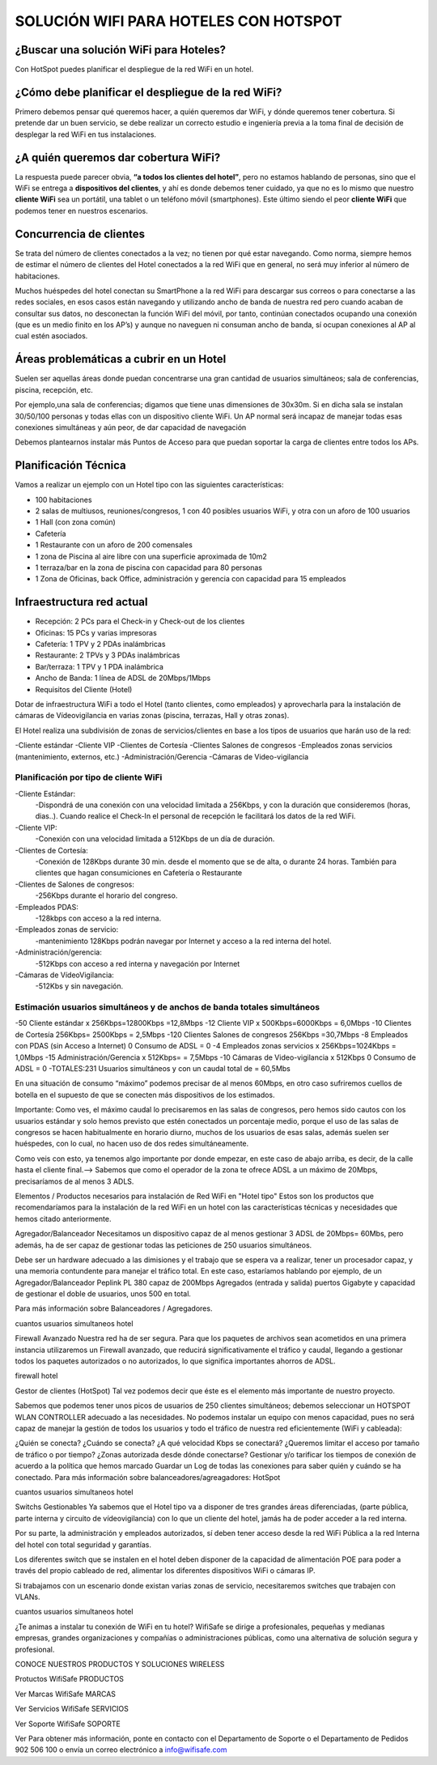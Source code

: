 SOLUCIÓN WIFI PARA HOTELES CON HOTSPOT
=================================================================

¿Buscar una solución WiFi para Hoteles?
++++++++++++++++++++++++++++++++++++++++++

Con HotSpot puedes planificar el despliegue de la red WiFi en un hotel.

¿Cómo debe planificar el despliegue de la red WiFi?
++++++++++++++++++++++++++++++++++++++++++++++++++++++++

Primero debemos pensar qué queremos hacer, a quién queremos dar WiFi, y dónde queremos tener cobertura. Si pretende dar un buen servicio, se debe realizar un correcto estudio e ingeniería previa a la toma final de decisión de desplegar la red WiFi en tus instalaciones.


¿A quién queremos dar cobertura WiFi?
+++++++++++++++++++++++++++++++++++++++++++

La respuesta puede parecer obvia, **“a todos los clientes del hotel”**, pero no estamos hablando de personas, sino que el WiFi se entrega a **dispositivos del clientes**, y ahí es donde debemos tener cuidado, ya que no es lo mismo que nuestro **cliente WiFi** sea un portátil, una tablet o un teléfono móvil (smartphones). Este último siendo el peor **cliente WiFi** que podemos tener en nuestros escenarios.

Concurrencia de clientes
+++++++++++++++++++++++++++

Se trata del número de clientes conectados a la vez; no tienen por qué estar navegando. Como norma, siempre hemos de estimar el número de clientes del Hotel conectados a la red WiFi que en general, no será muy inferior al número de habitaciones.

Muchos huéspedes del hotel conectan su SmartPhone a la red WiFi para descargar sus correos o para conectarse a las redes sociales, en esos casos están navegando y utilizando ancho de banda de nuestra red pero cuando acaban de consultar sus datos, no desconectan la función WiFi del móvil, por tanto, continúan conectados ocupando una conexión (que es un medio finito en los AP’s) y aunque no naveguen ni consuman ancho de banda, sí ocupan conexiones al AP al cual estén asociados.


Áreas problemáticas a cubrir en un Hotel
++++++++++++++++++++++++++++++++++++++++++

Suelen ser aquellas áreas donde puedan concentrarse una gran cantidad de usuarios simultáneos; sala de conferencias, piscina, recepción, etc.

Por ejemplo,una sala de conferencias; digamos que tiene unas dimensiones de 30x30m. Si en dicha sala se instalan 30/50/100 personas y todas ellas con un dispositivo cliente WiFi. Un AP normal será incapaz de manejar todas esas conexiones simultáneas y aún peor, de dar capacidad de navegación

Debemos plantearnos instalar más Puntos de Acceso para que puedan soportar la carga de clientes entre todos los APs.

Planificación Técnica
++++++++++++++++++++++++

Vamos a realizar un ejemplo con un Hotel tipo con las siguientes características:

- 100 habitaciones
- 2 salas de multiusos, reuniones/congresos, 1 con 40 posibles usuarios WiFi, y otra con un aforo de 100 usuarios
- 1 Hall (con zona común)
- Cafetería
- 1 Restaurante con un aforo de 200 comensales
- 1 zona de Piscina al aire libre con una superficie aproximada de 10m2
- 1 terraza/bar en la zona de piscina con capacidad para 80 personas
- 1 Zona de Oficinas, back Office, administración y gerencia con capacidad para 15 empleados

Infraestructura red actual
++++++++++++++++++++++++

- Recepción: 2 PCs para el Check-in y Check-out de los clientes
- Oficinas: 15 PCs y varias impresoras
- Cafetería: 1 TPV y 2 PDAs inalámbricas
- Restaurante: 2 TPVs y 3 PDAs inalámbricas
- Bar/terraza: 1 TPV y 1 PDA inalámbrica
- Ancho de Banda: 1 línea de ADSL de 20Mbps/1Mbps
- Requisitos del Cliente (Hotel)

Dotar de infraestructura WiFi a todo el Hotel (tanto clientes, como empleados) y aprovecharla para la instalación de cámaras de Vídeovigilancia en varias zonas (piscina, terrazas, Hall y otras zonas).

El Hotel realiza una subdivisión de zonas de servicios/clientes en base a los tipos de usuarios que harán uso de la red:

-Cliente estándar
-Cliente VIP
-Clientes de Cortesía
-Clientes Salones de congresos
-Empleados zonas servicios (mantenimiento, externos, etc.)
-Administración/Gerencia
-Cámaras de Video-vigilancia

Planificación por tipo de cliente WiFi
------------------------------------------

-Cliente Estándar: 
 -Dispondrá de una conexión con una velocidad limitada a 256Kbps, y con la duración que consideremos (horas, dias..). Cuando realice el Check-In el personal de recepción le facilitará los datos de la red WiFi.

-Cliente VIP: 
 -Conexión con una velocidad limitada a 512Kbps de un día de duración.

-Clientes de Cortesía: 
 -Conexión de 128Kbps durante 30 min. desde el momento que se de alta, o durante 24 horas. También para clientes que hagan consumiciones en Cafetería o Restaurante

-Clientes de Salones de congresos: 
 -256Kbps durante el horario del congreso.

-Empleados PDAS:
 -128kbps con acceso a la red interna.

-Empleados zonas de servicio:
 -mantenimiento 128Kbps podrán navegar por Internet y acceso a la red interna del hotel.

-Administración/gerencia:
 -512Kbps con acceso a red interna y navegación por Internet

-Cámaras de VídeoVigilancia:
 -512Kbs y sin navegación.

Estimación usuarios simultáneos y de anchos de banda totales simultáneos
---------------------------------------------------------------------

-50 Cliente estándar x 256Kbps=12800Kbps =12,8Mbps
-12 Cliente VIP x 500Kbps=6000Kbps = 6,0Mbps
-10 Clientes de Cortesía 256Kbps= 2500Kbps = 2,5Mbps
-120 Clientes Salones de congresos 256Kbps =30,7Mbps
-8 Empleados con PDAS (sin Acceso a Internet) 0 Consumo de ADSL = 0
-4 Empleados zonas servicios x 256Kbps=1024Kbps = 1,0Mbps
-15 Administración/Gerencia x 512Kbps= = 7,5Mbps
-10 Cámaras de Video-vigilancia x 512Kbps 0 Consumo de ADSL = 0
-TOTALES:231 Usuarios simultáneos y con un caudal total de = 60,5Mbs

En una situación de consumo “máximo” podemos precisar de al menos 60Mbps, en otro caso sufriremos cuellos de botella en el supuesto de que se conecten más dispositivos de los estimados.

Importante: Como ves, el máximo caudal lo precisaremos en las salas de congresos, pero hemos sido cautos con los usuarios estándar y solo hemos previsto que estén conectados un porcentaje medio, porque el uso de las salas de congresos se hacen habitualmente en horario diurno, muchos de los usuarios de esas salas, además suelen ser huéspedes, con lo cual, no hacen uso de dos redes simultáneamente.

Como veis con esto, ya tenemos algo importante por donde empezar, en este caso de abajo arriba, es decir, de la calle hasta el cliente final.--> Sabemos que como el operador de la zona te ofrece ADSL a un máximo de 20Mbps, precisaríamos de al menos 3 ADLS.

Elementos / Productos necesarios para instalación de Red WiFi en "Hotel tipo"
Estos son los productos que recomendaríamos para la instalación de la red WiFi en un hotel con las características técnicas y necesidades que hemos citado anteriormente.

Agregador/Balanceador
Necesitamos un dispositivo capaz de al menos gestionar 3 ADSL de 20Mbps= 60Mbs, pero además, ha de ser capaz de gestionar todas las peticiones de 250 usuarios simultáneos.

Debe ser un hardware adecuado a las dimisiones y el trabajo que se espera va a realizar, tener un procesador capaz, y una memoria contundente para manejar el tráfico total. En este caso, estaríamos hablando por ejemplo, de un Agregador/Balanceador Peplink PL 380 capaz de 200Mbps Agregados (entrada y salida) puertos Gigabyte y capacidad de gestionar el doble de usuarios, unos 500 en total.

Para más información sobre Balanceadores / Agregadores.

cuantos usuarios simultaneos hotel

Firewall Avanzado
Nuestra red ha de ser segura. Para que los paquetes de archivos sean acometidos en una primera instancia utilizaremos un Firewall avanzado, que reducirá significativamente el tráfico y caudal, llegando a gestionar todos los paquetes autorizados o no autorizados, lo que significa importantes ahorros de ADSL.

firewall hotel

Gestor de clientes (HotSpot)
Tal vez podemos decir que éste es el elemento más importante de nuestro proyecto.

Sabemos que podemos tener unos picos de usuarios de 250 clientes simultáneos; debemos seleccionar un HOTSPOT WLAN CONTROLLER adecuado a las necesidades. No podemos instalar un equipo con menos capacidad, pues no será capaz de manejar la gestión de todos los usuarios y todo el tráfico de nuestra red eficientemente (WiFi y cableada):

¿Quién se conecta?
¿Cuándo se conecta?
¿A qué velocidad Kbps se conectará?
¿Queremos limitar el acceso por tamaño de tráfico o por tiempo?
¿Zonas autorizada desde dónde conectarse?
Gestionar y/o tarificar los tiempos de conexión de acuerdo a la política que hemos marcado
Guardar un Log de todas las conexiones para saber quién y cuándo se ha conectado.
Para más información sobre balanceadores/agreagadores: HotSpot

cuantos usuarios simultaneos hotel

Switchs Gestionables
Ya sabemos que el Hotel tipo va a disponer de tres grandes áreas diferenciadas, (parte pública, parte interna y circuito de vídeovigilancia) con lo que un cliente del hotel, jamás ha de poder acceder a la red interna.

Por su parte, la administración y empleados autorizados, sí deben tener acceso desde la red WiFi Pública a la red Interna del hotel con total seguridad y garantías.

Los diferentes switch que se instalen en el hotel deben disponer de la capacidad de alimentación POE para poder a través del propio cableado de red, alimentar los diferentes dispositivos WiFi o cámaras IP.

Si trabajamos con un escenario donde existan varias zonas de servicio, necesitaremos switches que trabajen con VLANs.

cuantos usuarios simultaneos hotel

¿Te animas a instalar tu conexión de WiFi en tu hotel? WifiSafe se dirige a profesionales, pequeñas y medianas empresas, grandes organizaciones y compañías o administraciones públicas, como una alternativa de solución segura y profesional.



CONOCE NUESTROS PRODUCTOS Y SOLUCIONES WIRELESS

Protuctos WifiSafe
PRODUCTOS

Ver Marcas WifiSafe
MARCAS

Ver Servicios WifiSafe
SERVICIOS

Ver Soporte WifiSafe
SOPORTE

Ver
Para obtener más información, ponte en contacto con el Departamento de Soporte o el Departamento de Pedidos 902 506 100 o envía un correo electrónico a info@wifisafe.com
